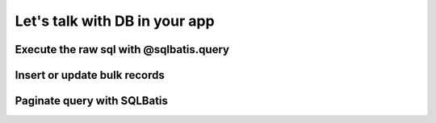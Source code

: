 Let's talk with DB in your app
==============================

Execute the raw sql with @sqlbatis.query
----------------------------------------

Insert or update bulk records
-----------------------------

Paginate query with SQLBatis
----------------------------
